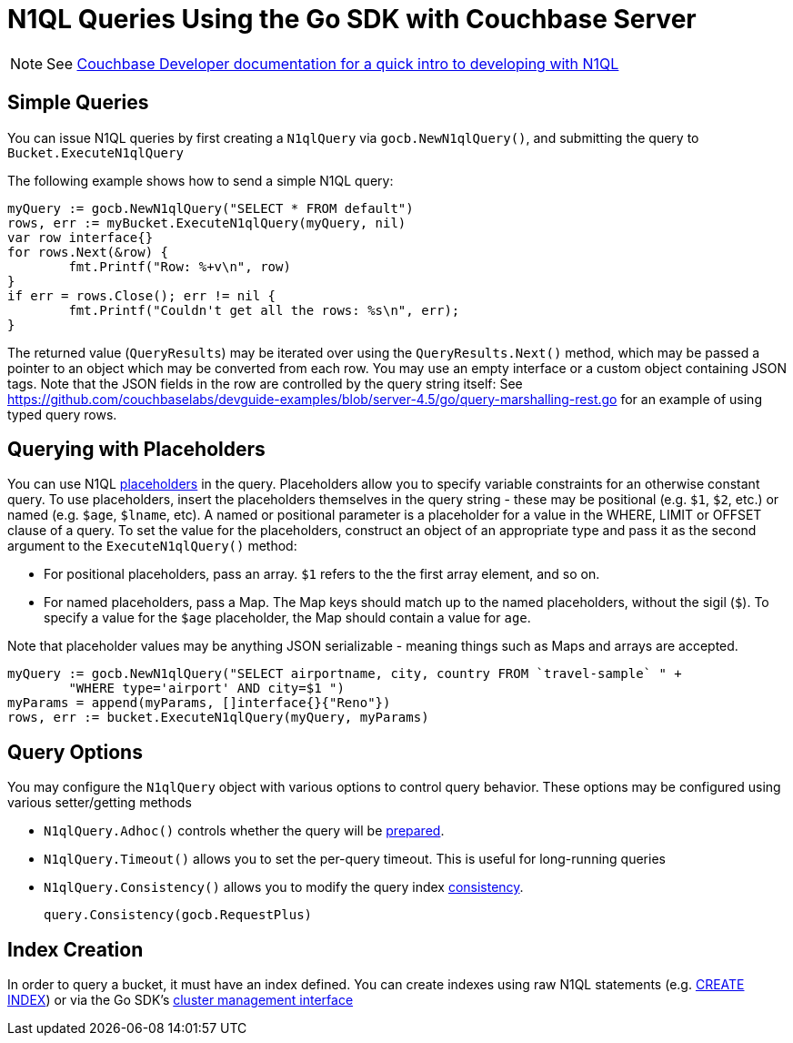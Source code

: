 = N1QL Queries Using the Go SDK with Couchbase Server
:navtitle: N1QL from the SDK
:page-topic-type: concept

NOTE: See xref:n1ql-query.adoc[Couchbase Developer documentation for a quick intro to developing with N1QL]

== Simple Queries

You can issue N1QL queries by first creating a [.api]`N1qlQuery` via [.api]`gocb.NewN1qlQuery()`, and submitting the query to [.api]`Bucket.ExecuteN1qlQuery`

The following example shows how to send a simple N1QL query:

[source,go]
----
myQuery := gocb.NewN1qlQuery("SELECT * FROM default")
rows, err := myBucket.ExecuteN1qlQuery(myQuery, nil)
var row interface{}
for rows.Next(&row) {
        fmt.Printf("Row: %+v\n", row)
}
if err = rows.Close(); err != nil {
        fmt.Printf("Couldn't get all the rows: %s\n", err);
}
----

The returned value ([.api]`QueryResults`) may be iterated over using the [.api]`QueryResults.Next()` method, which may be passed a pointer to an object which may be converted from each row.
You may use an empty interface or a custom object containing JSON tags.
Note that the JSON fields in the row are controlled by the query string itself: See https://github.com/couchbaselabs/devguide-examples/blob/server-4.5/go/query-marshalling-rest.go[^] for an example of using typed query rows.

== Querying with Placeholders

You can use N1QL xref:n1ql-query.adoc#devguide-named-placeholders[placeholders] in the query.
Placeholders allow you to specify variable constraints for an otherwise constant query.
To use placeholders, insert the placeholders themselves in the query string - these may be positional (e.g.
`$1`, `$2`, etc.) or named (e.g.
`$age`, `$lname`, etc).
A named or positional parameter is a placeholder for a value in the WHERE, LIMIT or OFFSET clause of a query.
To set the value for the placeholders, construct an object of an appropriate type and pass it as the second argument to the [.api]`ExecuteN1qlQuery()` method:

* For positional placeholders, pass an array.
`$1` refers to the the first array element, and so on.
* For named placeholders, pass a Map.
The Map keys should match up to the named placeholders, without the sigil (`$`).
To specify a value for the `$age` placeholder, the Map should contain a value for `age`.

Note that placeholder values may be anything JSON serializable - meaning things such as Maps and arrays are accepted.

[source,go]
----
myQuery := gocb.NewN1qlQuery("SELECT airportname, city, country FROM `travel-sample` " +
        "WHERE type='airport' AND city=$1 ")
myParams = append(myParams, []interface{}{"Reno"})
rows, err := bucket.ExecuteN1qlQuery(myQuery, myParams)
----

== Query Options

You may configure the [.api]`N1qlQuery` object with various options to control query behavior.
These options may be configured using various setter/getting methods

* [.api]`N1qlQuery.Adhoc()` controls whether the query will be xref:n1ql-query.adoc#prepare-stmts[prepared].
* [.api]`N1qlQuery.Timeout()` allows you to set the per-query timeout.
This is useful for long-running queries
* [.api]`N1qlQuery.Consistency()` allows you to modify the query index xref:n1ql-query.adoc#consistency[consistency].
+
[source,go]
----
query.Consistency(gocb.RequestPlus)
----

== Index Creation

In order to query a bucket, it must have an index defined.
You can create indexes using raw N1QL statements (e.g.
xref:5.1@server:n1ql:n1ql-language-reference/createindex.adoc[CREATE INDEX]) or via the Go SDK's xref:managing-clusters.adoc[cluster management interface]
